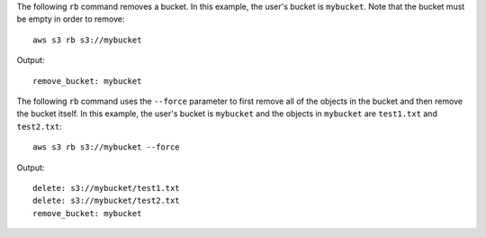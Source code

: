 The following ``rb`` command removes a bucket.  In this example, the user's bucket is ``mybucket``.  Note that the bucket must be empty in order to remove::

    aws s3 rb s3://mybucket

Output::

    remove_bucket: mybucket

The following ``rb`` command uses the ``--force`` parameter to first remove all of the objects in the bucket and then
remove the bucket itself.  In this example, the user's bucket is ``mybucket`` and the objects in ``mybucket`` are
``test1.txt`` and ``test2.txt``::

    aws s3 rb s3://mybucket --force

Output::

    delete: s3://mybucket/test1.txt
    delete: s3://mybucket/test2.txt
    remove_bucket: mybucket

